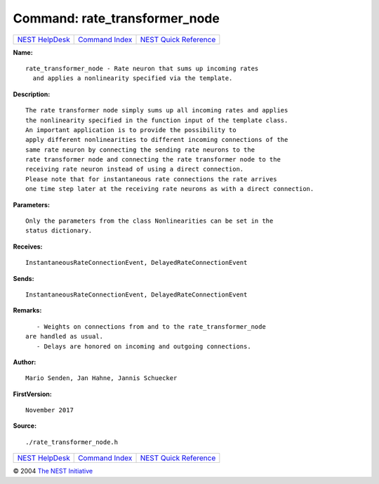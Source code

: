 Command: rate\_transformer\_node
================================

+----------------------------------------+-----------------------------------------+--------------------------------------------------+
| `NEST HelpDesk <../../index.html>`__   | `Command Index <../helpindex.html>`__   | `NEST Quick Reference <../../quickref.html>`__   |
+----------------------------------------+-----------------------------------------+--------------------------------------------------+

.. raw:: html

   <div class="wrap">

**Name:**
::

    rate_transformer_node - Rate neuron that sums up incoming rates  
      and applies a nonlinearity specified via the template.

**Description:**
::

     
       
      The rate transformer node simply sums up all incoming rates and applies  
      the nonlinearity specified in the function input of the template class.  
      An important application is to provide the possibility to  
      apply different nonlinearities to different incoming connections of the  
      same rate neuron by connecting the sending rate neurons to the  
      rate transformer node and connecting the rate transformer node to the  
      receiving rate neuron instead of using a direct connection.  
      Please note that for instantaneous rate connections the rate arrives  
      one time step later at the receiving rate neurons as with a direct connection.  
       
      

**Parameters:**
::

     
      Only the parameters from the class Nonlinearities can be set in the  
      status dictionary.  
       
      

**Receives:**
::

    InstantaneousRateConnectionEvent, DelayedRateConnectionEvent  
       
      

**Sends:**
::

    InstantaneousRateConnectionEvent, DelayedRateConnectionEvent  
       
      

**Remarks:**
::

     
       
         - Weights on connections from and to the rate_transformer_node  
      are handled as usual.  
         - Delays are honored on incoming and outgoing connections.  
       
      

**Author:**
::

    Mario Senden, Jan Hahne, Jannis Schuecker  
      

**FirstVersion:**
::

    November 2017 

**Source:**
::

    ./rate_transformer_node.h

.. raw:: html

   </div>

+----------------------------------------+-----------------------------------------+--------------------------------------------------+
| `NEST HelpDesk <../../index.html>`__   | `Command Index <../helpindex.html>`__   | `NEST Quick Reference <../../quickref.html>`__   |
+----------------------------------------+-----------------------------------------+--------------------------------------------------+

© 2004 `The NEST Initiative <http://www.nest-initiative.org>`__
